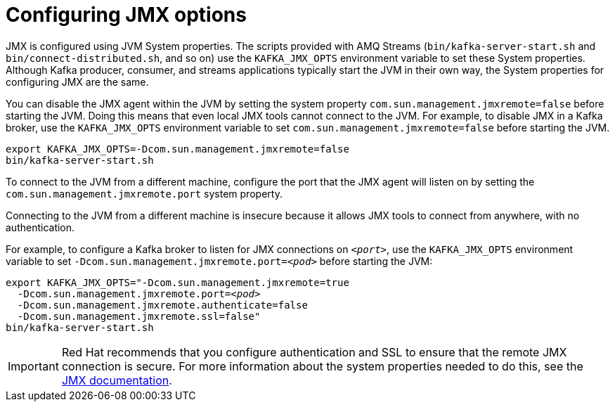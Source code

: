 // Module included in the following assemblies:
//
// assembly-monitoring.adoc

[id='con-configuring-jmx-options-{context}']

= Configuring JMX options

JMX is configured using JVM System properties.
The scripts provided with AMQ Streams (`bin/kafka-server-start.sh` and `bin/connect-distributed.sh`, and so on) use the `KAFKA_JMX_OPTS` environment variable to set these System properties.
Although Kafka producer, consumer, and streams applications typically start the JVM in their own way, the System properties for configuring JMX are the same.

You can disable the JMX agent within the JVM by setting the system property `com.sun.management.jmxremote=false` before starting the JVM. 
Doing this means that even local JMX tools cannot connect to the JVM.
For example, to disable JMX in a Kafka broker, use the `KAFKA_JMX_OPTS` environment variable to set `com.sun.management.jmxremote=false` before starting the JVM.

[source,shell,subs=+quotes]
----
export KAFKA_JMX_OPTS=-Dcom.sun.management.jmxremote=false
bin/kafka-server-start.sh
----

To connect to the JVM from a different machine, configure the port that the JMX agent will listen on by setting the `com.sun.management.jmxremote.port` system property. 

Connecting to the JVM from a different machine is insecure because it allows JMX tools to connect from anywhere, with no authentication.

For example, to configure a Kafka broker to listen for JMX connections on `_<port>_`, use the `KAFKA_JMX_OPTS` environment variable to set `-Dcom.sun.management.jmxremote.port=_<pod>_` before starting the JVM:

[source,shell,subs=+quotes]
----
export KAFKA_JMX_OPTS="-Dcom.sun.management.jmxremote=true
  -Dcom.sun.management.jmxremote.port=_<pod>_
  -Dcom.sun.management.jmxremote.authenticate=false
  -Dcom.sun.management.jmxremote.ssl=false"
bin/kafka-server-start.sh
----

IMPORTANT: Red Hat recommends that you configure authentication and SSL to ensure that the remote JMX connection is secure.
For more information about the system properties needed to do this, see the link:https://docs.oracle.com/javase/6/docs/technotes/guides/management/agent.html[JMX documentation].